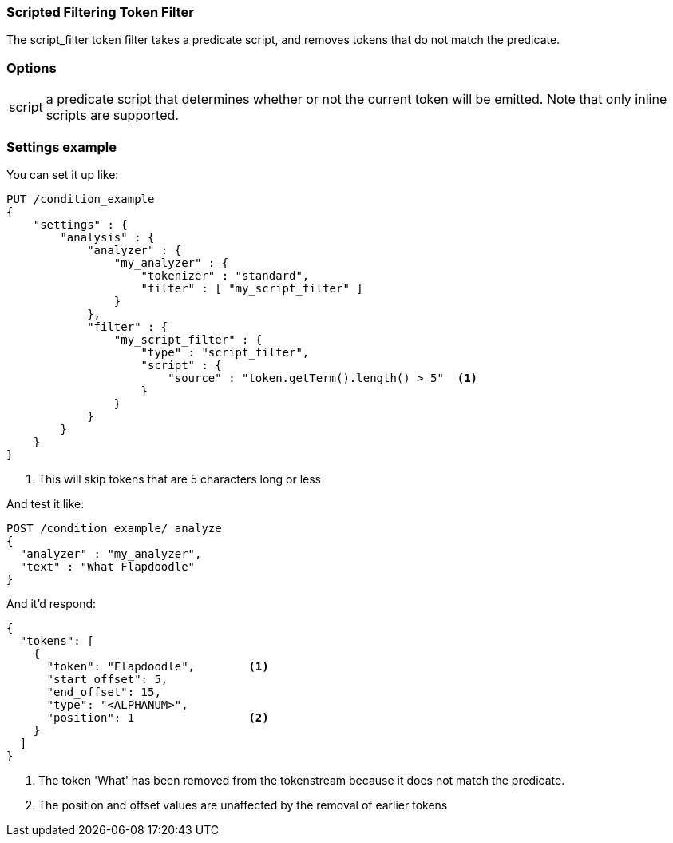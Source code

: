 [[analysis-scriptfilter-tokenfilter]]
=== Scripted Filtering Token Filter

The script_filter token filter takes a predicate script, and removes tokens that do
not match the predicate.

[float]
=== Options
[horizontal]
script:: a predicate script that determines whether or not the current token will
be emitted.  Note that only inline scripts are supported.

[float]
=== Settings example

You can set it up like:

[source,js]
--------------------------------------------------
PUT /condition_example
{
    "settings" : {
        "analysis" : {
            "analyzer" : {
                "my_analyzer" : {
                    "tokenizer" : "standard",
                    "filter" : [ "my_script_filter" ]
                }
            },
            "filter" : {
                "my_script_filter" : {
                    "type" : "script_filter",
                    "script" : {
                        "source" : "token.getTerm().length() > 5"  <1>
                    }
                }
            }
        }
    }
}
--------------------------------------------------
// CONSOLE

<1> This will skip tokens that are 5 characters long or less

And test it like:

[source,js]
--------------------------------------------------
POST /condition_example/_analyze
{
  "analyzer" : "my_analyzer",
  "text" : "What Flapdoodle"
}
--------------------------------------------------
// CONSOLE
// TEST[continued]

And it'd respond:

[source,js]
--------------------------------------------------
{
  "tokens": [
    {
      "token": "Flapdoodle",        <1>
      "start_offset": 5,
      "end_offset": 15,
      "type": "<ALPHANUM>",
      "position": 1                 <2>
    }
  ]
}
--------------------------------------------------
// TESTRESPONSE

<1> The token 'What' has been removed from the tokenstream because it does not
match the predicate.
<2> The position and offset values are unaffected by the removal of earlier tokens